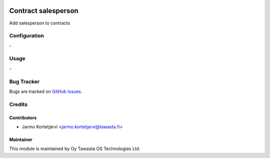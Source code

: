 .. image:: https://img.shields.io/badge/licence-AGPL--3-blue.svg
   :target: http://www.gnu.org/licenses/agpl-3.0-standalone.html
   :alt: License: AGPL-3

====================
Contract salesperson
====================

Add salesperson to contracts

Configuration
=============
\-

Usage
=====
\-

Bug Tracker
===========
Bugs are tracked on `GitHub Issues
<https://github.com/tawasta/contract/issues>`_.

Credits
=======

Contributors
------------

* Jarmo Kortetjärvi <jarmo.kortetjarvi@tawasta.fi>

Maintainer
----------

.. image:: http://tawasta.fi/templates/tawastrap/images/logo.png
   :alt: Oy Tawasta OS Technologies Ltd.
   :target: http://tawasta.fi/

This module is maintained by Oy Tawasta OS Technologies Ltd.

